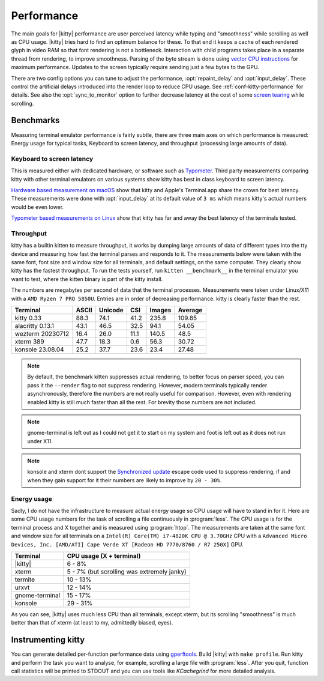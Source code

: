 Performance
===================

The main goals for |kitty| performance are user perceived latency while typing
and "smoothness" while scrolling as well as CPU usage. |kitty| tries hard to
find an optimum balance for these. To that end it keeps a cache of each
rendered glyph in video RAM so that font rendering is not a bottleneck.
Interaction with child programs takes place in a separate thread from
rendering, to improve smoothness. Parsing of the byte stream is done using
`vector CPU instructions
<https://en.wikipedia.org/wiki/Single_instruction,_multiple_data>`__ for
maximum performance. Updates to the screen typically require sending just a few
bytes to the GPU.

There are two config options you can tune to adjust the performance,
:opt:`repaint_delay` and :opt:`input_delay`. These control the artificial delays
introduced into the render loop to reduce CPU usage. See
:ref:`conf-kitty-performance` for details. See also the :opt:`sync_to_monitor`
option to further decrease latency at the cost of some `screen tearing
<https://en.wikipedia.org/wiki/Screen_tearing>`__ while scrolling.

Benchmarks
-------------

Measuring terminal emulator performance is fairly subtle, there are three main
axes on which performance is measured: Energy usage for typical tasks,
Keyboard to screen latency, and throughput (processing large amounts of data).

Keyboard to screen latency
^^^^^^^^^^^^^^^^^^^^^^^^^^^^^

This is measured either with dedicated hardware, or software such as `Typometer
<https://pavelfatin.com/typometer/>`__. Third party measurements comparing
kitty with other terminal emulators on various systems show kitty has best in
class keyboard to screen latency.

`Hardware based measurement on macOS
<https://thume.ca/2020/05/20/making-a-latency-tester/>`__ show that kitty and
Apple's Terminal.app share the crown for best latency. These
measurements were done with :opt:`input_delay` at its default value of ``3 ms``
which means kitty's actual numbers would be even lower.

`Typometer based measurements on Linux
<https://github.com/kovidgoyal/kitty/issues/2701#issuecomment-911089374>`__
show that kitty has far and away the best latency of the terminals tested.

Throughput
^^^^^^^^^^^^^^^^

kitty has a builtin kitten to measure throughput, it works by dumping large
amounts of data of different types into the tty device and measuring how fast
the terminal parses and responds to it. The measurements below were taken with
the same font, font size and window size for all terminals, and default
settings, on the same computer. They clearly show kitty has the fastest
throughput. To run the tests yourself, run ``kitten __benchmark__`` in the
terminal emulator you want to test, where the kitten binary is part of the
kitty install.

The numbers are megabytes per second of data that the terminal
processes. Measurements were taken under Linux/X11 with a ``AMD Ryzen 7 PRO
5850U``. Entries are in order of decreasing performance. kitty is clearly
faster than the rest.

================   ======  ======= ===== ====== =======
Terminal           ASCII   Unicode CSI   Images Average
================   ======  ======= ===== ====== =======
kitty 0.33         88.3    74.1    41.2  235.8  109.85
alacritty 0.13.1   43.1    46.5    32.5  94.1   54.05
wezterm 20230712   16.4    26.0    11.1  140.5  48.5
xterm 389          47.7    18.3    0.6   56.3   30.72
konsole 23.08.04   25.2    37.7    23.6  23.4   27.48
================   ======  ======= ===== ====== =======


.. note::

   By default, the benchmark kitten suppresses actual rendering, to better focus
   on parser speed, you can pass it the ``--render`` flag to not suppress
   rendering. However, modern terminals typically render asynchronously,
   therefore the numbers are not really useful for comparison. However, even
   with rendering enabled kitty is still much faster than all the rest. For
   brevity those numbers are not included.

.. note::

   gnome-terminal is left out as I could not get it to start on my system
   and foot is left out as it does not run under X11.

.. note::

   konsole and xterm dont support the `Synchronized update
   <https://gitlab.com/gnachman/iterm2/-/wikis/synchronized-updates-spec>`__
   escape code used to suppress rendering, if and when they gain support for it
   their numbers are likely to improve by ``20 - 30%``.


Energy usage
^^^^^^^^^^^^^^^^^

Sadly, I do not have the infrastructure to measure actual energy usage so CPU
usage will have to stand in for it. Here are some CPU usage numbers for the
task of scrolling a file continuously in :program:`less`. The CPU usage is for
the terminal process and X together and is measured using :program:`htop`. The
measurements are taken at the same font and window size for all terminals on a
``Intel(R) Core(TM) i7-4820K CPU @ 3.70GHz`` CPU with a ``Advanced Micro
Devices, Inc. [AMD/ATI] Cape Verde XT [Radeon HD 7770/8760 / R7 250X]`` GPU.

==============   =========================
Terminal         CPU usage (X + terminal)
==============   =========================
|kitty|          6 - 8%
xterm            5 - 7% (but scrolling was extremely janky)
termite          10 - 13%
urxvt            12 - 14%
gnome-terminal   15 - 17%
konsole          29 - 31%
==============   =========================

As you can see, |kitty| uses much less CPU than all terminals, except xterm, but
its scrolling "smoothness" is much better than that of xterm (at least to my,
admittedly biased, eyes).

Instrumenting kitty
-----------------------

You can generate detailed per-function performance data using
`gperftools <https://github.com/gperftools/gperftools>`__. Build |kitty| with
``make profile``. Run kitty and perform the task you want to analyse, for
example, scrolling a large file with :program:`less`. After you quit, function
call statistics will be printed to STDOUT and you can use tools like
*KCachegrind* for more detailed analysis.
